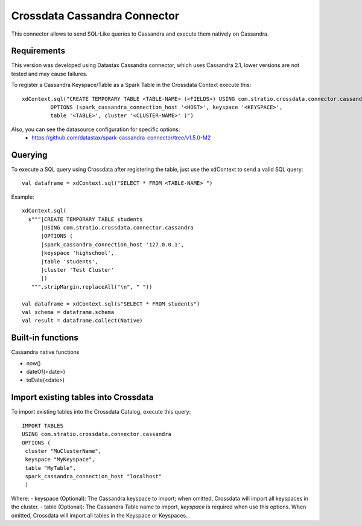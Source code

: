 ===========================
Crossdata Cassandra Connector
===========================

This connector allows to send SQL-Like queries to Cassandra and execute them natively on Cassandra.

Requirements
************

This version was developed using Datastax Cassandra connector, which uses Cassandra 2.1, lower versions are not tested and may cause failures.

To register a Cassandra Keyspace/Table as a Spark Table in the Crossdata Context execute this::

   xdContext.sql("CREATE TEMPORARY TABLE <TABLE-NAME> (<FIELDS>) USING com.stratio.crossdata.connector.cassandra
            OPTIONS (spark_cassandra_connection_host '<HOST>', keyspace '<KEYSPACE>',
            table '<TABLE>', cluster '<CLUSTER-NAME>' )")


Also, you can see the datasource configuration for specific options:
    - https://github.com/datastax/spark-cassandra-connector/tree/v1.5.0-M2

Querying
********

To execute a SQL query using Crossdata after registering the table, just use the xdContext to send a valid SQL query::

    val dataframe = xdContext.sql("SELECT * FROM <TABLE-NAME> ")


Example::

      xdContext.sql(
        s"""|CREATE TEMPORARY TABLE students
            |USING com.stratio.crossdata.connector.cassandra
            |OPTIONS (
            |spark_cassandra_connection_host '127.0.0.1',
            |keyspace 'highschool',
            |table 'students',
            |cluster 'Test Cluster'
            |)
         """.stripMargin.replaceAll("\n", " "))

      val dataframe = xdContext.sql(s"SELECT * FROM students")
      val schema = dataframe.schema
      val result = dataframe.collect(Native)

Built-in functions
******************
Cassandra native functions

- now()
- dateOf(<date>)
- toDate(<date>)


Import existing tables into Crossdata
*************************************
To import existing tables into the Crossdata Catalog, execute this query::

         IMPORT TABLES
         USING com.stratio.crossdata.connector.cassandra
         OPTIONS (
          cluster "MuClusterName",
          keyspace "MyKeyspace",
          table "MyTable",
          spark_cassandra_connection_host "localhost"
          )


Where:
- keyspace (Optional): The Cassandra keyspace to import; when omitted, Crossdata will import all keyspaces in the cluster.
- table (Optional): The Cassandra Table name to import, *keyspace* is required when use this options. When omitted, Crossdata will import all tables in the Keyspace or Keyspaces.